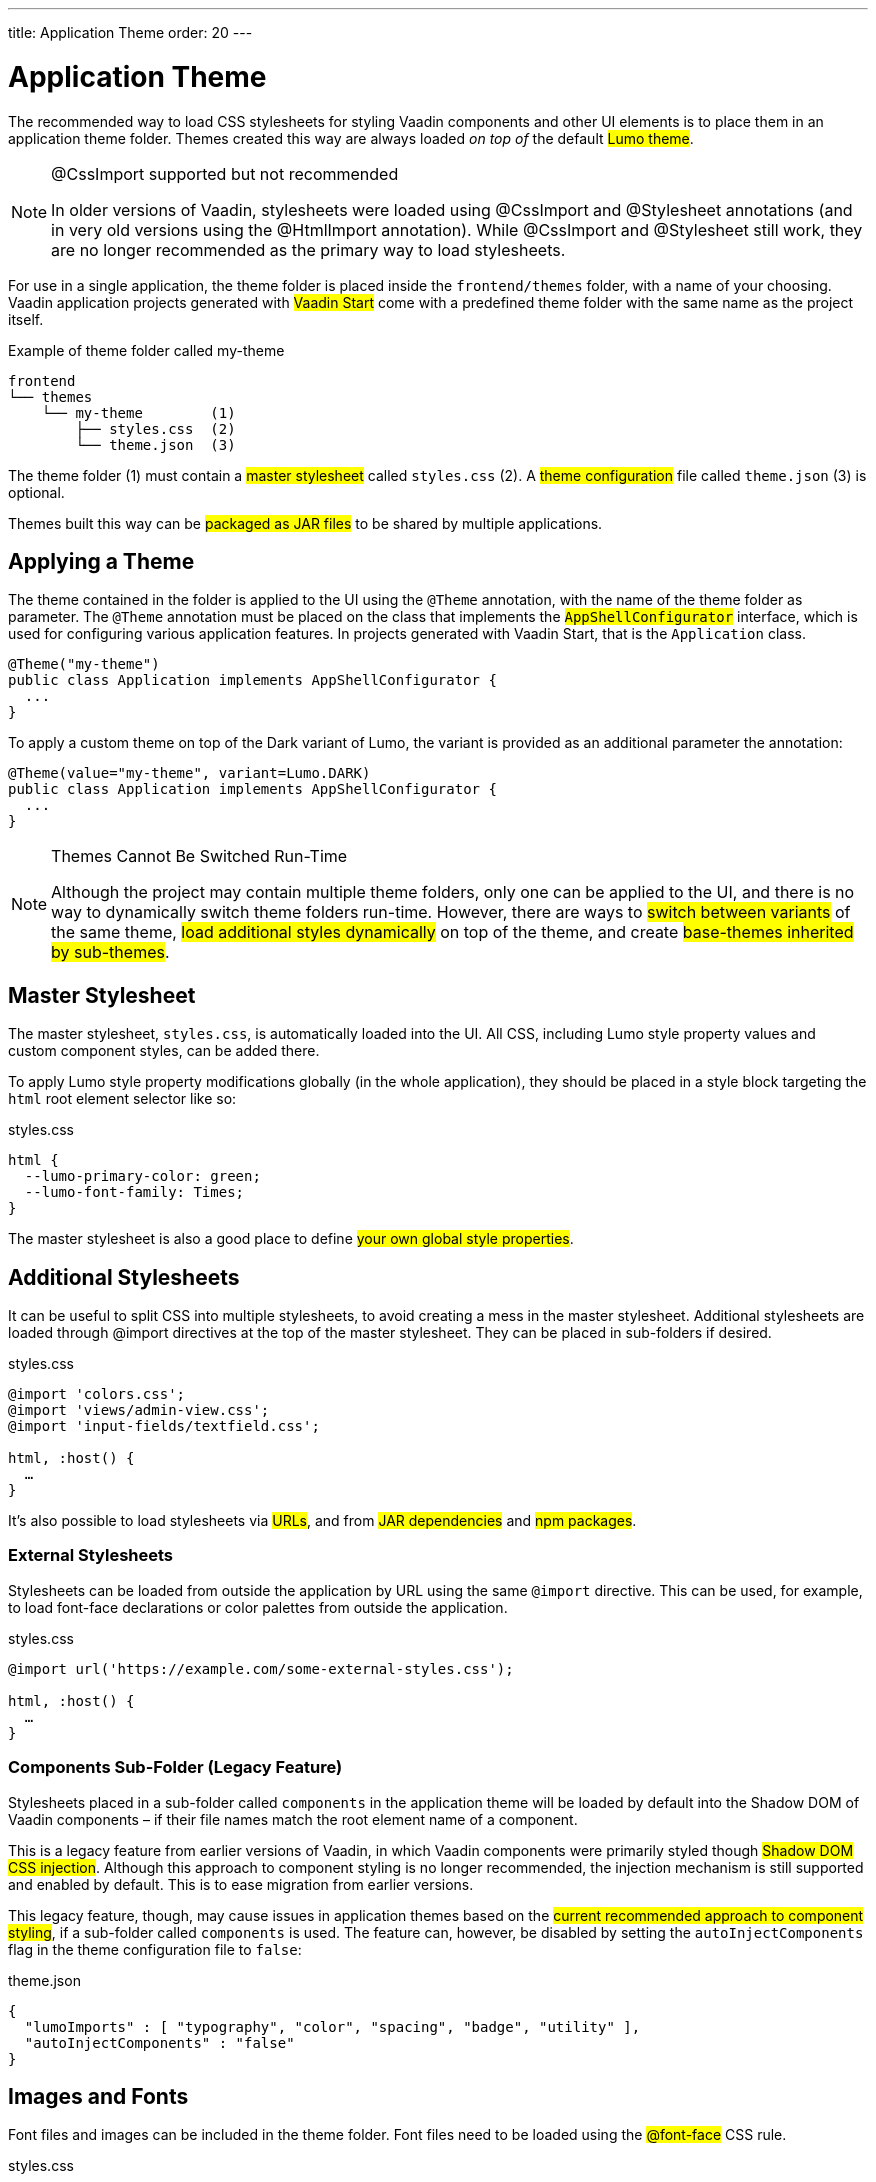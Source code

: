 ---
title: Application Theme
order: 20
---

= Application Theme

The recommended way to load CSS stylesheets for styling Vaadin components and other UI elements is to place them in an application theme folder. Themes created this way are always loaded _on top of_ the default #Lumo theme#.

.@CssImport supported but not recommended
[NOTE]
====
In older versions of Vaadin, stylesheets were loaded using @CssImport and @Stylesheet annotations (and in very old versions using the @HtmlImport annotation). While @CssImport and @Stylesheet still work, they are no longer recommended as the primary way to load stylesheets.
====

For use in a single application, the theme folder is placed inside the `frontend/themes` folder, with a name of your choosing. Vaadin application projects generated with #Vaadin Start# come with a predefined theme folder with the same name as the project itself.

.Example of theme folder called my-theme
[source]
----
frontend
└── themes
    └── my-theme        (1)
        ├── styles.css  (2)
        └── theme.json  (3)
----

The theme folder (1) must contain a #master stylesheet# called `styles.css` (2). A #theme configuration# file called `theme.json` (3) is optional.

Themes built this way can be #packaged as JAR files# to be shared by multiple applications.


== Applying a Theme

The theme contained in the folder is applied to the UI using the `@Theme` annotation, with the name of the theme folder as parameter. The `@Theme` annotation must be placed on the class that implements the #`AppShellConfigurator`# interface, which is used for configuring various application features. In projects generated with Vaadin Start, that is the `Application` class.

[source,java]
----
@Theme("my-theme")
public class Application implements AppShellConfigurator {
  ...
}
----

To apply a custom theme on top of the Dark variant of Lumo, the variant is provided as an additional parameter the annotation:

[source,java]
----
@Theme(value="my-theme", variant=Lumo.DARK)
public class Application implements AppShellConfigurator {
  ...
}
----

.Themes Cannot Be Switched Run-Time
[NOTE]
====
Although the project may contain multiple theme folders, only one can be applied to the UI, and there is no way to dynamically switch theme folders run-time. However, there are ways to #switch between variants# of the same theme, #load additional styles dynamically# on top of the theme, and create #base-themes inherited by sub-themes#.
====


== Master Stylesheet

The master stylesheet, `styles.css`, is automatically loaded into the UI. All CSS, including Lumo style property values and custom component styles, can be added there.

To apply Lumo style property modifications globally (in the whole application), they should be placed in a style block targeting the `html` root element selector like so:

.styles.css
[source,css]
----
html {
  --lumo-primary-color: green;
  --lumo-font-family: Times;
}
----

The master stylesheet is also a good place to define #your own global style properties#.


== Additional Stylesheets

It can be useful to split CSS into multiple stylesheets, to avoid creating a mess in the master stylesheet. Additional stylesheets are loaded through @import directives at the top of the master stylesheet. They can be placed in sub-folders if desired.

.styles.css
[source,css]
----
@import 'colors.css';
@import 'views/admin-view.css';
@import 'input-fields/textfield.css';

html, :host() {
  …
}
----

It’s also possible to load stylesheets via #URLs#, and from #JAR dependencies# and #npm packages#.


=== External Stylesheets

Stylesheets can be loaded from outside the application by URL using the same `@import` directive. This can be used, for example, to load font-face declarations or color palettes from outside the application.

.styles.css
[source,css]
----
@import url('https://example.com/some-external-styles.css');

html, :host() {
  …
}
----


=== Components Sub-Folder (Legacy Feature)

Stylesheets placed in a sub-folder called `components` in the application theme will be loaded by default into the Shadow DOM of Vaadin components – if their file names match the root element name of a component.

This is a legacy feature from earlier versions of Vaadin, in which Vaadin components were primarily styled though #Shadow DOM CSS injection#. Although this approach to component styling is no longer recommended, the injection mechanism is still supported and enabled by default. This is to ease migration from earlier versions.

This legacy feature, though, may cause issues in application themes based on the #current recommended approach to component styling#, if a sub-folder called `components` is used. The feature can, however, be disabled by setting the `autoInjectComponents` flag in the theme configuration file to `false`:

.theme.json
[source,json]
----
{
  "lumoImports" : [ "typography", "color", "spacing", "badge", "utility" ],
  "autoInjectComponents" : "false"
}
----


== Images and Fonts

Font files and images can be included in the theme folder. Font files need to be loaded using the #@font-face# CSS rule.

.styles.css
[source,css]
----
@font-face {
  font-family: "My Font";
  src: url('./my-font.woff') format("woff");
}

.application-logo {
  background-image: url('./img/logo.png');
}
----

It’s also possible to load images and fonts via #URLs#, and from #npm packages#.

.Embedded components (e.g. usage with Design System Publisher)
[NOTE]
====
If the theme is to be used with #embedded Flow applications or embedded Flow components#, such as for use with #Design System Publisher#, `@font-face` declarations must be placed in a special stylesheet called `document.css` to ensure that they are loaded to the page root rather than into a shadow root.
====

Images stored in the theme folder can also be used with Flow’s #Image# class using the path `themes/[theme-name]/filename.png`:

.Loading an image file from a theme folder called my-theme
[source,java]
----
Image logo = new Image("themes/my-theme/logo.png", "Logo");
----


== Example Theme Folder Structure

Below is an example of how a theme folder with images, fonts and multiple stylesheets and sub-folders can look like.

.Example of theme folder called my-theme
[source]
----
frontend
└── themes
    └── my-theme
        ├── component-styles
        │   ├── input-fields.css
        │   └── buttons.css
        ├── fonts
        │   └── roboto.woff
        ├── images
        │   ├── logo.png
        │   └── login-background.png
        ├── colors.css
        ├── fonts.css
        ├── styles.css
        └── theme.json
----


== Theme Configuration

The theme configuration file, `theme.json`, can be used to configure various theme-related features. The most common of these is the `lumoImports` property, used to define which modules of the built-in Lumo theme are to be loaded.

[source,json]
----
{
  "lumoImports" : [ "typography", "color", "spacing", "badge", "utility" ]
}
----

The most common usage of this property is to enable #Badge# styles and the #Lumo Utility Classes#. If not defined, the following modules will be loaded by default:

* `typography`
* `color`
* `sizing`
* `spacing`

Other theme configuration features are covered in the #Advanced Styling Topics# section.

* #Loading stylesheets from npm packages#
* #Loading other theme assets from npm packages#
* #Loading a parent theme as a basis for the current theme#
* #Disabling Shadow DOM style injection through the `components` folder#